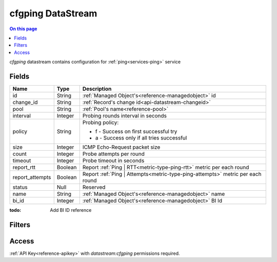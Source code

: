 .. _api-datastream-cfgping:

==================
cfgping DataStream
==================

.. contents:: On this page
    :local:
    :backlinks: none
    :depth: 1
    :class: singlecol

`cfgping` datastream contains configuration
for :ref:`ping<services-ping>` service

Fields
------

+-----------------+-----------------+--------------------------------------------------------------------------------+
| Name            | Type            | Description                                                                    |
+=================+=================+================================================================================+
| id              | String          | :ref:`Managed Object's<reference-managedobject>` id                            |
+-----------------+-----------------+--------------------------------------------------------------------------------+
| change_id       | String          | :ref:`Record's change id<api-datastream-changeid>`                             |
+-----------------+-----------------+--------------------------------------------------------------------------------+
| pool            | String          | :ref:`Pool's name<reference-pool>`                                             |
+-----------------+-----------------+--------------------------------------------------------------------------------+
| interval        | Integer         | Probing rounds interval in seconds                                             |
+-----------------+-----------------+--------------------------------------------------------------------------------+
| policy          | String          | Probing policy:                                                                |
|                 |                 |                                                                                |
|                 |                 | * f - Success on first successful try                                          |
|                 |                 | * a - Success only if all tries successful                                     |
+-----------------+-----------------+--------------------------------------------------------------------------------+
| size            | Integer         | ICMP Echo-Request packet size                                                  |
+-----------------+-----------------+--------------------------------------------------------------------------------+
| count           | Integer         | Probe attempts per round                                                       |
+-----------------+-----------------+--------------------------------------------------------------------------------+
| timeout         | Integer         | Probe timeout in seconds                                                       |
+-----------------+-----------------+--------------------------------------------------------------------------------+
| report_rtt      | Boolean         | Report :ref:`Ping | RTT<metric-type-ping-rtt>` metric per each round           |
+-----------------+-----------------+--------------------------------------------------------------------------------+
| report_attempts | Boolean         | Report :ref:`Ping | Attempts<metric-type-ping-attempts>` metric per each round |
+-----------------+-----------------+--------------------------------------------------------------------------------+
| status          | Null            | Reserved                                                                       |
+-----------------+-----------------+--------------------------------------------------------------------------------+
| name            | String          | :ref:`Managed Object's<reference-managedobject>` name                          |
+-----------------+-----------------+--------------------------------------------------------------------------------+
| bi_id           | Integer         | :ref:`Managed Object's<reference-managedobject>` BI Id                         |
+-----------------+-----------------+--------------------------------------------------------------------------------+

:todo:
    Add BI ID reference

Filters
-------

.. function:: pool(name)

    Restrict stream to objects belonging to pool `name`

    :param name: Pool name

Access
------
:ref:`API Key<reference-apikey>` with `datastream:cfgping` permissions
required.
